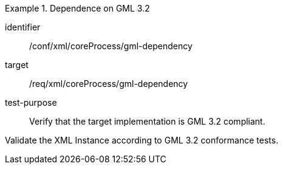 [abstract_test]
.Dependence on GML 3.2
====
[%metadata]
identifier:: /conf/xml/coreProcess/gml-dependency

target:: /req/xml/coreProcess/gml-dependency
test-purpose:: Verify that the target implementation is GML 3.2 compliant.
[.component,class=test method]
=====
Validate the XML Instance according to GML 3.2 conformance tests.
=====
====